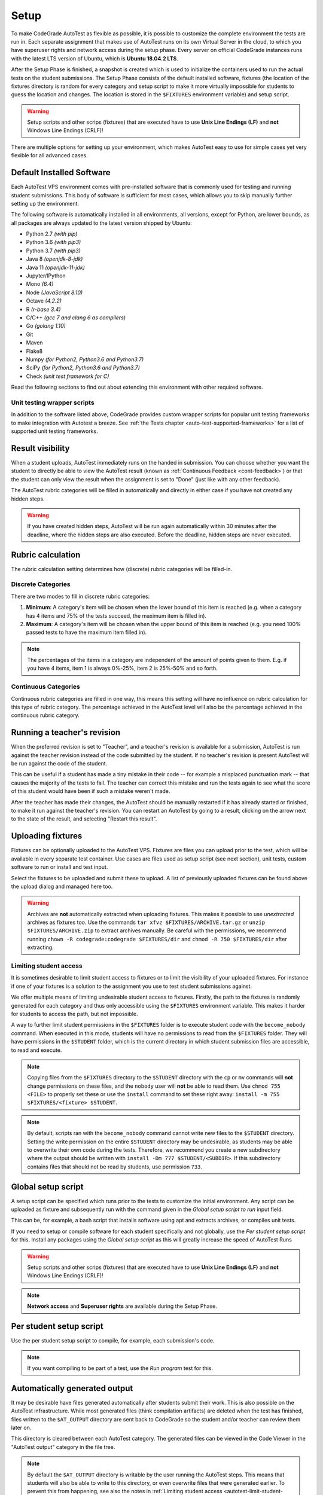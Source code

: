 .. _autotest-setup:

Setup
==================

To make CodeGrade AutoTest as flexible as possible, it is possible to customize
the complete environment the tests are run in. Each separate assignment that
makes use of AutoTest runs on its own Virtual Server in the cloud, to which you
have superuser rights and network access during the setup phase. Every server on
official CodeGrade instances runs with the latest LTS version of Ubuntu, which
is **Ubuntu 18.04.2 LTS**.

After the Setup Phase is finished, a snapshot is created which is used to
initialize the containers used to run the actual tests on the student
submissions. The Setup Phase consists of the default installed software,
fixtures (the location of the fixtures directory is random for every category
and setup script to make it more virtually impossible for students to guess the
location and changes. The location is stored in the ``$FIXTURES`` environment
variable) and setup script.

.. warning::
    Setup scripts and other scrips (fixtures) that are executed have to use
    **Unix Line Endings (LF)** and **not** Windows Line Endings (CRLF)!

There are multiple options for setting up your environment, which makes AutoTest
easy to use for simple cases yet very flexible for all advanced cases.

Default Installed Software
---------------------------

Each AutoTest VPS environment comes with pre-installed software that is
commonly used for testing and running student submissions. This body of software
is sufficient for most cases, which allows you to skip manually further setting
up the environment.

The following software is automatically installed in all environments, all
versions, except for Python, are lower bounds, as all packages are always
updated to the latest version shipped by Ubuntu:

- Python 2.7 *(with pip)*
- Python 3.6 *(with pip3)*
- Python 3.7 *(with pip3)*
- Java 8 *(openjdk-8-jdk)*
- Java 11 *(openjdk-11-jdk)*
- Jupyter/IPython
- Mono *(6.4)*
- Node *(JavaScript 8.10)*
- Octave *(4.2.2)*
- R *(r-base 3.4)*
- C/C++ *(gcc 7 and clang 6 as compilers)*
- Go *(golang 1.10)*
- Git
- Maven
- Flake8
- Numpy *(for Python2, Python3.6 and Python3.7)*
- SciPy *(for Python2, Python3.6 and Python3.7)*
- Check *(unit test framework for C)*

Read the following sections to find out about extending this environment with
other required software.

Unit testing wrapper scripts
~~~~~~~~~~~~~~~~~~~~~~~~~~~~~~~~~

In addition to the software listed above, CodeGrade provides custom wrapper
scripts for popular unit testing frameworks to make integration with Autotest
a breeze. See :ref:`the Tests chapter <auto-test-supported-frameworks>`
for a list of supported unit testing frameworks.

.. _at-result-visibility:

Result visibility
----------------------

When a student uploads, AutoTest immediately runs on the handed in submission.
You can choose whether you want the student to directly be able to view the
AutoTest result (known as :ref:`Continuous Feedback <cont-feedback>`)
or that the student can only view the result when the assignment is set to
"Done" (just like with any other feedback).

The AutoTest rubric categories will be filled in automatically and directly in
either case if you have not created any hidden steps.

.. warning::
    If you have created hidden steps, AutoTest will be run again automatically
    within 30 minutes after the deadline, where the hidden steps are also executed.
    Before the deadline, hidden steps are never executed.

.. _autotest-setup-rubric-calculation:

Rubric calculation
-------------------

The rubric calculation setting determines how (discrete) rubric categories will
be filled-in.

Discrete Categories
~~~~~~~~~~~~~~~~~~~~

There are two modes to fill in discrete rubric categories:

1. **Minimum**: A category's item will be chosen when the lower bound of this
   item is reached (e.g. when a category has 4 items and 75% of the tests
   succeed, the maximum item is filled in).
2. **Maximum**: A category's item will be chosen when the upper bound of this
   item is reached (e.g. you need 100% passed tests to have the maximum item
   filled in).

.. note::

    The percentages of the items in a category are independent of the amount of
    points given to them. E.g. if you have 4 items, item 1 is always 0%-25%,
    item 2 is 25%-50% and so forth.

Continuous Categories
~~~~~~~~~~~~~~~~~~~~~

Continuous rubric categories are filled in one way, this means this setting will
have no influence on rubric calculation for this type of rubric category. The
percentage achieved in the AutoTest level will also be the percentage achieved
in the continuous rubric category.

.. example::

   You have a continuous rubric category with a maximum of 5 points, and an
   AutoTest level with a maximum of 10 points. If a user achieves 7 AutoTest
   points for this level, in the continuous rubric category the student will
   receive :math:`5 \times \frac{7}{10} = 3.5` points.

Running a teacher's revision
----------------------------

When the preferred revision is set to "Teacher", and a teacher's revision is
available for a submission, AutoTest is run against the teacher revision
instead of the code submitted by the student. If no teacher's revision is
present AutoTest will be run against the code of the student.

This can be useful if a student has made a tiny mistake in their code -- for
example a misplaced punctuation mark -- that causes the majority of the tests
to fail. The teacher can correct this mistake and run the tests again to see
what the score of this student would have been if such a mistake weren't made.

After the teacher has made their changes, the AutoTest should be manually
restarted if it has already started or finished, to make it run against the
teacher's revision. You can restart an AutoTest by going to a result, clicking
on the arrow next to the state of the result, and selecting "Restart this
result".

Uploading fixtures
--------------------

Fixtures can be optionally uploaded to the AutoTest VPS. Fixtures are files you
can upload prior to the test, which will be available in every separate test
container. Use cases are files used as setup script (see next section), unit
tests, custom software to run or install and test input.

Select the fixtures to be uploaded and submit these to upload. A list of
previously uploaded fixtures can be found above the upload dialog and managed
here too.

.. warning::
    Archives are **not** automatically extracted when uploading fixtures. This
    makes it possible to use *unextracted* archives as fixtures too. Use the
    commands ``tar xfvz $FIXTURES/ARCHIVE.tar.gz`` or
    ``unzip $FIXTURES/ARCHIVE.zip`` to extract archives manually. Be careful
    with the permissions, we recommend running ``chown -R codegrade:codegrade
    $FIXTURES/dir`` and ``chmod -R 750 $FIXTURES/dir`` after extracting.

.. _autotest-limit-student-access:

Limiting student access
~~~~~~~~~~~~~~~~~~~~~~~~~~~~~~~~~~~
It is sometimes desirable to limit student access to fixtures or to limit the
visibility of your uploaded fixtures. For instance if one of your fixtures is a
solution to the assignment you use to test student submissions against.

We offer multiple means of limiting undesirable student access to fixtures.
Firstly, the path to the fixtures is randomly generated for each category and
thus only accessible using the ``$FIXTURES`` environment variable. This makes it
harder for students to access the path, but not impossible.

A way to further limit student permissions in the ``$FIXTURES`` folder is to
execute student code with the ``become_nobody`` command. When executed in this
mode, students will have no permissions to read from the ``$FIXTURES`` folder.
They will have permissions in the ``$STUDENT`` folder, which is the current
directory in which student submission files are accessible, to read and
execute.

.. note::
    Copying files from the ``$FIXTURES`` directory to the ``$STUDENT`` directory
    with the ``cp`` or ``mv`` commands will **not** change permissions on these
    files, and the ``nobody`` user will **not** be able to read them. Use
    ``chmod 755 <FILE>`` to properly set these or use the ``install`` command
    to set these right away: ``install -m 755 $FIXTURES/<fixture> $STUDENT``.

.. note::
    By default, scripts ran with the ``become_nobody`` command cannot write
    new files to the ``$STUDENT`` directory. Setting the write permission on
    the entire ``$STUDENT`` directory may be undesirable, as students may be
    able to overwrite their own code during the tests. Therefore, we recommend
    you create a new subdirectory where the output should be written with
    ``install -Dm 777 $STUDENT/<SUBDIR>``. If this subdirectory contains files
    that should not be read by students, use permission ``733``.

Global setup script
---------------------

A setup script can be specified which runs prior to the tests to customize the
initial environment. Any script can be uploaded as fixture and subsequently
run with the command given in the *Global setup script to run* input field.

This can be, for example, a bash script that installs software using apt and
extracts archives, or compiles unit tests.

If you need to setup or compile software for each student specifically and not
globally, use the *Per student setup script* for this. Install any packages
using the *Global setup script* as this will greatly increase the speed of
AutoTest Runs

.. warning::
    Setup scripts and other scrips (fixtures) that are executed have to use
    **Unix Line Endings (LF)** and **not** Windows Line Endings (CRLF)!

.. note::
    **Network access** and **Superuser rights** are available during the Setup
    Phase.

Per student setup script
---------------------------

Use the per student setup script to compile, for example, each submission's code.

.. note::
    If you want compiling to be part of a test, use the *Run program* test for
    this.

.. _autotest-automatically-generated-output:

Automatically generated output
------------------------------

It may be desirable have files generated automatically after students submit
their work. This is also possible on the AutoTest infrastructure. While most
generated files (think compilation artifacts) are deleted when the test has
finished, files written to the ``$AT_OUTPUT`` directory are sent back to
CodeGrade so the student and/or teacher can review them later on.

This directory is cleared between each AutoTest category. The generated files
can be viewed in the Code Viewer in the "AutoTest output" category in the file
tree.

.. note::
    By default the ``$AT_OUTPUT`` directory is writable by the user running the
    AutoTest steps. This means that students will also be able to write to this
    directory, or even overwrite files that were generated earlier. To prevent
    this from happening, see also the notes in :ref:`Limiting student access
    <autotest-limit-student-access>`
